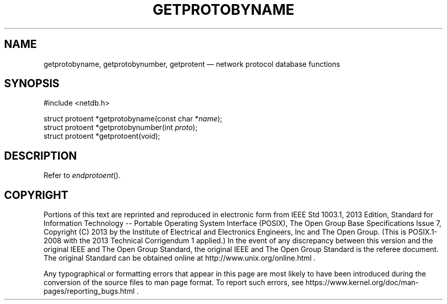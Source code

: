 '\" et
.TH GETPROTOBYNAME "3" 2013 "IEEE/The Open Group" "POSIX Programmer's Manual"

.SH NAME
getprotobyname,
getprotobynumber,
getprotent
\(em network protocol database functions
.SH SYNOPSIS
.LP
.nf
#include <netdb.h>
.P
struct protoent *getprotobyname(const char *\fIname\fP);
struct protoent *getprotobynumber(int \fIproto\fP);
struct protoent *getprotoent(void);
.fi
.SH DESCRIPTION
Refer to
.IR "\fIendprotoent\fR\^(\|)".
.SH COPYRIGHT
Portions of this text are reprinted and reproduced in electronic form
from IEEE Std 1003.1, 2013 Edition, Standard for Information Technology
-- Portable Operating System Interface (POSIX), The Open Group Base
Specifications Issue 7, Copyright (C) 2013 by the Institute of
Electrical and Electronics Engineers, Inc and The Open Group.
(This is POSIX.1-2008 with the 2013 Technical Corrigendum 1 applied.) In the
event of any discrepancy between this version and the original IEEE and
The Open Group Standard, the original IEEE and The Open Group Standard
is the referee document. The original Standard can be obtained online at
http://www.unix.org/online.html .

Any typographical or formatting errors that appear
in this page are most likely
to have been introduced during the conversion of the source files to
man page format. To report such errors, see
https://www.kernel.org/doc/man-pages/reporting_bugs.html .
